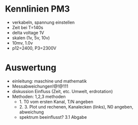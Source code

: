 * Kennlinien PM3
 - verkabeln, spannung einstellen
 - Zeit bei T=140s
 - delta voltage 1V
 - skalen (1v, 5v, 10v)
 - 10mv, 1.0v
 - p12=2400, P3=2300V



* Auswertung
 - einleitung: maschine und mathematik
 - Messabweichungen!@!@111
 - diskussion Einfluss (Zeit, etc. Umwelt, erdrotation)
 - Methoden: 1,2,3 methoden
   - 1. T0 vom ersten Kanal, T/N angeben
   - 2. 3. Plot und rechenen, Kanalecken (links), N0 angeben, abweichung
   - spektrum beeinflusst? 3.1 Abgabe
